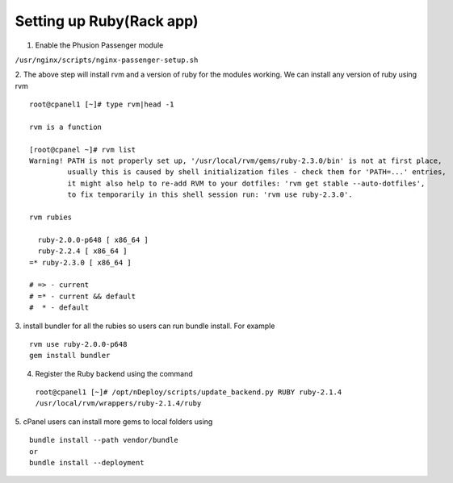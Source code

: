 Setting up Ruby(Rack app)
==========================

1. Enable the Phusion Passenger module

``/usr/nginx/scripts/nginx-passenger-setup.sh``

2. The above step will install rvm and a version of ruby for the modules working.
We can install any version of ruby using rvm
::

  root@cpanel1 [~]# type rvm|head -1

  rvm is a function

  [root@cpanel ~]# rvm list
  Warning! PATH is not properly set up, '/usr/local/rvm/gems/ruby-2.3.0/bin' is not at first place,
           usually this is caused by shell initialization files - check them for 'PATH=...' entries,
           it might also help to re-add RVM to your dotfiles: 'rvm get stable --auto-dotfiles',
           to fix temporarily in this shell session run: 'rvm use ruby-2.3.0'.

  rvm rubies

    ruby-2.0.0-p648 [ x86_64 ]
    ruby-2.2.4 [ x86_64 ]
  =* ruby-2.3.0 [ x86_64 ]

  # => - current
  # =* - current && default
  #  * - default

3. install bundler for all the rubies so users can run bundle install. For example
::

  rvm use ruby-2.0.0-p648
  gem install bundler

4. Register the Ruby backend using the command

  ``root@cpanel1 [~]# /opt/nDeploy/scripts/update_backend.py RUBY ruby-2.1.4 /usr/local/rvm/wrappers/ruby-2.1.4/ruby``

5. cPanel users can install more gems to local folders using
::

  bundle install --path vendor/bundle
  or
  bundle install --deployment

.. disqus::
